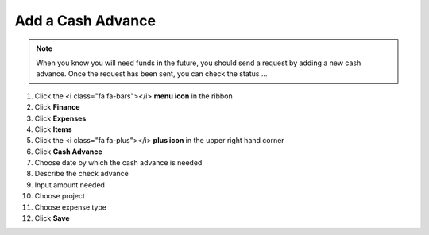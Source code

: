 Add a Cash Advance
==================

.. note::
   When you know you will need funds in the future, you should send a request by adding a new cash advance. Once the request has been sent, you can check the status ...

#. Click the <i class="fa fa-bars"></i> **menu icon** in the ribbon
#. Click **Finance**
#. Click **Expenses**
#. Click **Items**
#. Click the <i class="fa fa-plus"></i> **plus icon** in the upper right hand corner
#. Click **Cash Advance**
#. Choose date by which the cash advance is needed
#. Describe the check advance
#. Input amount needed
#. Choose project
#. Choose expense type
#. Click **Save**
